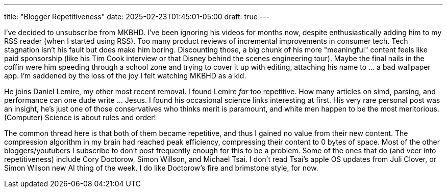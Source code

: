 ---
title: "Blogger Repetitiveness"
date: 2025-02-23T01:45:01-05:00
draft: true
---

I've decided to unsubscribe from MKBHD. I've been ignoring his videos for months now, despite enthusiastically adding him to my RSS reader (when I started using RSS). Too many product reviews of incremental improvements in consumer tech. Tech stagnation isn't his fault but does make him boring. Discounting those, a big chunk of his more "meaningful" content feels like paid sponsorship (like his Tim Cook interview or that Disney behind the scenes engineering tour). Maybe the final nails in the coffin were him speeding through a school zone and trying to cover it up with editing, attaching his name to ... a bad wallpaper app.
I'm saddened by the loss of the joy I felt watching MKBHD as a kid.

He joins Daniel Lemire, my other most recent removal. I found Lemire _far_ too repetitive. How many articles on simd, parsing, and performance can one dude write ... Jesus. I found his occasional science links interesting at first. His very rare personal post was an insight, he's just one of those conservatives who thinks merit is paramount, and white men happen to be the most meritorious. (Computer) Science is about rules and order!

The common thread here is that both of them became repetitive, and thus I gained no value from their new content. The compression algorithm in my brain had reached peak efficiency, compressing their content to 0 bytes of space.
Most of the other bloggers/youtubers I subscribe to don't post frequently enough for this to be a problem.
Some of the ones that do (and veer into repetitiveness) include Cory Doctorow, Simon Willson, and Michael Tsai.
I don't read Tsai's apple OS updates from Juli Clover, or Simon Wilson new AI thing of the week.
I do like Doctorow's fire and brimstone style, for now.